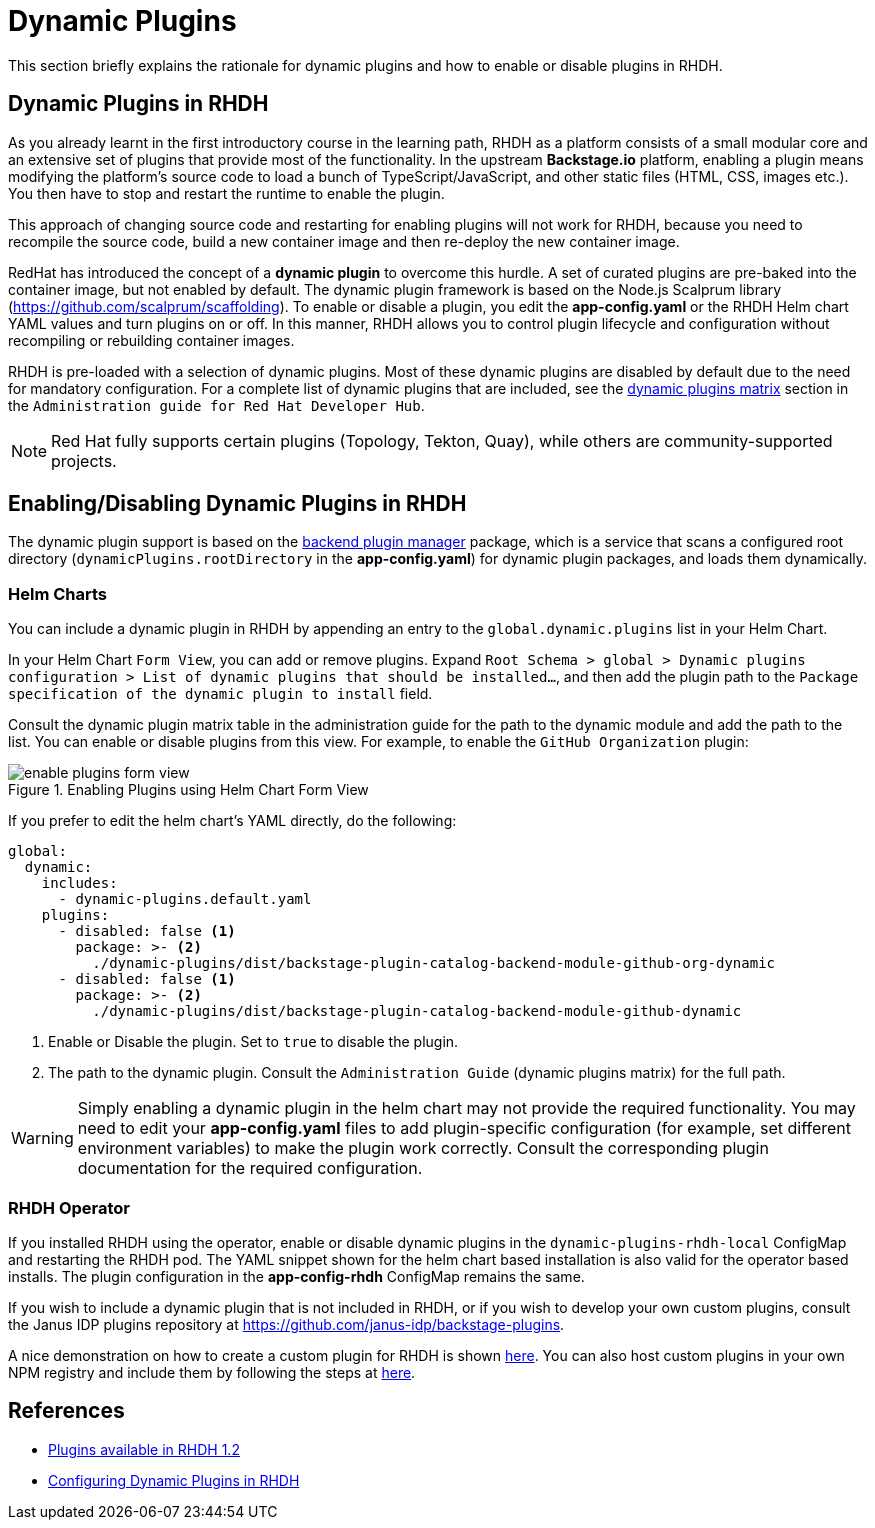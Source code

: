 = Dynamic Plugins

This section briefly explains the rationale for dynamic plugins and how to enable or disable plugins in RHDH.

== Dynamic Plugins in RHDH

As you already learnt in the first introductory course in the learning path, RHDH as a platform consists of a small modular core and an extensive set of plugins that provide most of the functionality. In the upstream *Backstage.io* platform, enabling a plugin means modifying the platform's source code to load a bunch of TypeScript/JavaScript, and other static files (HTML, CSS, images etc.). You then have to stop and restart the runtime to enable the plugin.

This approach of changing source code and restarting for enabling plugins will not work for RHDH, because you need to recompile the source code, build a new container image and then re-deploy the new container image. 

RedHat has introduced the concept of a *dynamic plugin* to overcome this hurdle. A set of curated plugins are pre-baked into the container image, but not enabled by default. The dynamic plugin framework is based on the Node.js Scalprum library (https://github.com/scalprum/scaffolding). To enable or disable a plugin, you edit the *app-config.yaml* or the RHDH Helm chart YAML values and turn plugins on or off. In this manner, RHDH allows you to control plugin lifecycle and configuration without recompiling or rebuilding container images.

RHDH is pre-loaded with a selection of dynamic plugins. Most of these dynamic plugins are disabled by default due to the need for mandatory configuration. For a complete list of dynamic plugins that are included, see the https://docs.redhat.com/en/documentation/red_hat_developer_hub/1.2/html-single/configuring_plugins_in_red_hat_developer_hub/index#rhdh-supported-plugins[dynamic plugins matrix] section in the `Administration guide for Red Hat Developer Hub`. 

NOTE: Red Hat fully supports certain plugins (Topology, Tekton, Quay), while others are community-supported projects.

== Enabling/Disabling Dynamic Plugins in RHDH

The dynamic plugin support is based on the https://github.com/backstage/backstage/tree/master/packages/backend-dynamic-feature-service[backend plugin manager] package, which is a service that scans a configured root directory (`dynamicPlugins.rootDirectory` in the *app-config.yaml*) for dynamic plugin packages, and loads them dynamically.

=== Helm Charts

You can include a dynamic plugin in RHDH by appending an entry to the `global.dynamic.plugins` list in your Helm Chart. 

In your Helm Chart `Form View`, you can add or remove plugins. Expand `Root Schema > global > Dynamic plugins configuration > List of dynamic plugins that should be installed...`, and then add the plugin path to the `Package specification of the dynamic plugin to install` field.

Consult the dynamic plugin matrix table in the administration guide for the path to the dynamic module and add the path to the list. You can enable or disable plugins from this view. For example, to enable the `GitHub Organization` plugin:

image::enable-plugins-form-view.png[title=Enabling Plugins using Helm Chart Form View]

If you prefer to edit the helm chart's YAML directly, do the following:

```yaml
global:
  dynamic:
    includes:
      - dynamic-plugins.default.yaml
    plugins:
      - disabled: false <1>
        package: >- <2>
          ./dynamic-plugins/dist/backstage-plugin-catalog-backend-module-github-org-dynamic
      - disabled: false <1>
        package: >- <2>
          ./dynamic-plugins/dist/backstage-plugin-catalog-backend-module-github-dynamic
```

<1> Enable or Disable the plugin. Set to `true` to disable the plugin.
<2> The path to the dynamic plugin. Consult the `Administration Guide` (dynamic plugins matrix) for the full path.

WARNING: Simply enabling a dynamic plugin in the helm chart may not provide the required functionality. You may need to edit your *app-config.yaml* files to add plugin-specific configuration (for example, set different environment variables) to make the plugin work correctly. Consult the corresponding plugin documentation for the required configuration.

=== RHDH Operator

If you installed RHDH using the operator, enable or disable dynamic plugins in the `dynamic-plugins-rhdh-local` ConfigMap and restarting the RHDH pod. The YAML snippet shown for the helm chart based installation is also valid for the operator based installs. The plugin configuration in the *app-config-rhdh* ConfigMap remains the same.

If you wish to include a dynamic plugin that is not included in RHDH, or if you wish to develop your own custom plugins, consult the Janus IDP plugins repository at https://github.com/janus-idp/backstage-plugins. 

A nice demonstration on how to create a custom plugin for RHDH is shown https://www.youtube.com/watch?v=yVzjTU3JamE[here^]. You can also host custom plugins in your own NPM registry and include them by following the steps at https://docs.redhat.com/en/documentation/red_hat_developer_hub/1.2/html-single/configuring_plugins_in_red_hat_developer_hub/index#ref-example-dynamic-plugin-helm-installations[here^].

== References

* https://docs.redhat.com/en/documentation/red_hat_developer_hub/1.2/html-single/configuring_plugins_in_red_hat_developer_hub/index#rhdh-supported-plugins[Plugins available in RHDH 1.2^]
* https://docs.redhat.com/en/documentation/red_hat_developer_hub/1.2/html-single/configuring_plugins_in_red_hat_developer_hub/index[Configuring Dynamic Plugins in RHDH^]
